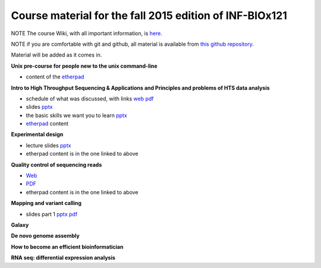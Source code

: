 Course material for the fall 2015 edition of INF-BIOx121
========================================================

NOTE The course Wiki, with all important information, is `here <https://wiki.uio.no/projects/clsi/index.php/INF-BIOX121_H15>`__.

NOTE if you are comfortable with git and github, all material is available from `this github repository <https://github.com/lexnederbragt/INF-BIOx121/tree/2015>`__.

Material will be added as it comes in.

**Unix pre-course for people new to the unix command-line**

- content of the `etherpad <https://raw.githubusercontent.com/lexnederbragt/INF-BIOx121/2015/Unix_course/etherpad.txt>`__

**Intro to High Throughput Sequencing & Applications and Principles and problems of HTS data analysis**

- schedule of what was discussed, with links `web <https://github.com/lexnederbragt/INF-BIOx121/blob/2015/Intro_HTS/NGS_intro_HTS_analysis.md>`__ `pdf <https://github.com/lexnederbragt/INF-BIOx121/raw/2015/Intro_HTS/NGS_intro_HTS_analysis.pdf>`__
- slides `pptx <https://github.com/lexnederbragt/INF-BIOx121/raw/2015/Intro_HTS/NGS_intro_HTS_analysis_slides.pptx>`__
- the basic skills we want you to learn `pptx <https://github.com/lexnederbragt/INF-BIOx121/raw/2015/Intro_HTS/Basic_skills.pptx>`__
- `etherpad <https://raw.githubusercontent.com/lexnederbragt/INF-BIOx121/2015/Intro_HTS/etherpad.txt>`__ content 


**Experimental design**

- lecture slides `pptx <https://github.com/lexnederbragt/INF-BIOx121/blob/2015/Intro_HTS/NGS_experimental_design_slides.pptx?raw=true>`__
- etherpad content is in the one linked to above

**Quality control of sequencing reads**

-  `Web <https://github.com/lexnederbragt/INF-BIOx121/blob/2015/QC/Read_QC.md>`__
-  `PDF <https://github.com/lexnederbragt/INF-BIOx121/blob/2015/QC/Read_QC.pdf>`__
- etherpad content is in the one linked to above

**Mapping and variant calling**

- slides part 1 `pptx <https://github.com/lexnederbragt/INF-BIOx121/blob/2015/Variant_calling/variantCallingCourse_oct2015_Part1.pptx?raw=true>`__ `pdf <https://github.com/lexnederbragt/INF-BIOx121/raw/2015/Variant_calling/variantCallingCourse_oct2015_Part1.pdf>`__

**Galaxy**


**De novo genome assembly**

**How to become an efficient bioinformatician**

**RNA seq: differential expression analysis**